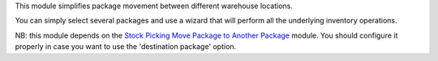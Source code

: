 This module simplifies package movement between different warehouse locations. 

You can simply select several packages and use a wizard that will perform all the underlying inventory operations.

NB: this module depends on the `Stock Picking Move Package to Another Package <https://github.com/OCA/stock-logistics-workflow/stock_picking_move_package_to_package>`_ module.
You should configure it properly in case you want to use the 'destination package' option.
